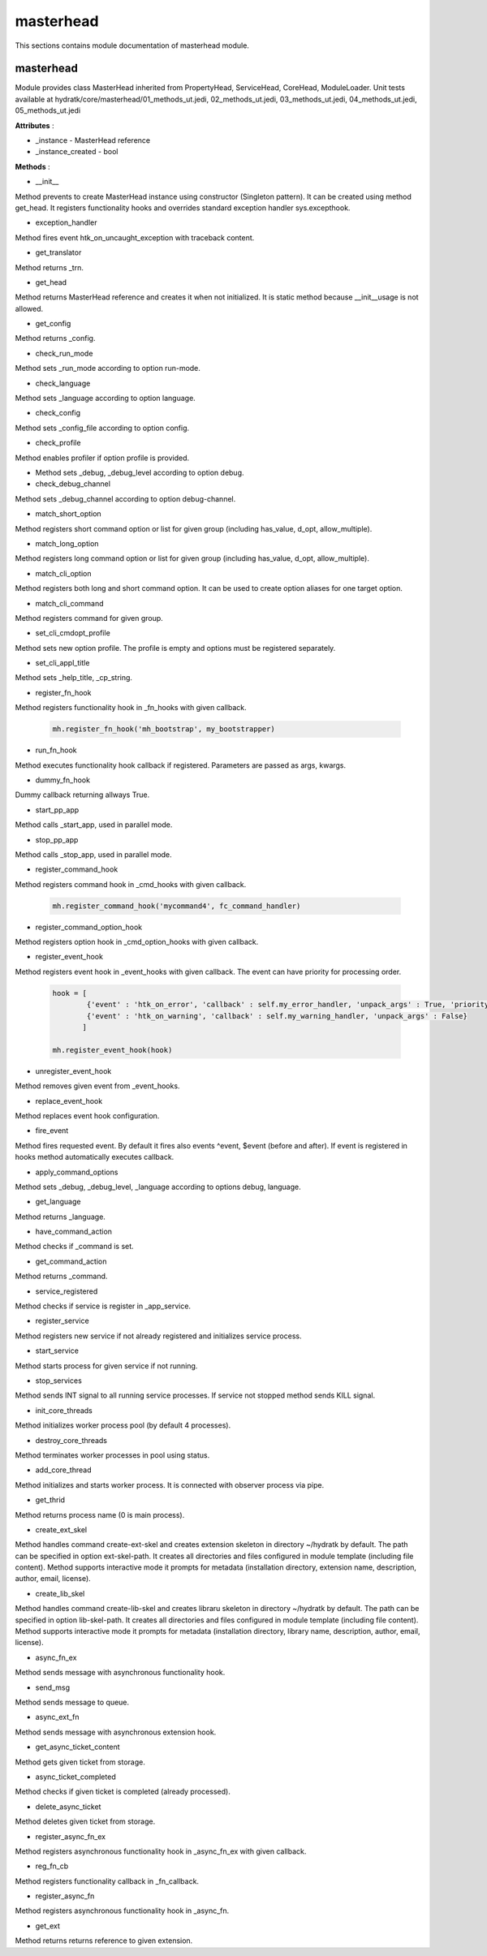 .. _module_hydra_core_masterhead:

masterhead
==========

This sections contains module documentation of masterhead module.

masterhead
^^^^^^^^^^

Module provides class MasterHead inherited from PropertyHead, ServiceHead, CoreHead, ModuleLoader.
Unit tests available at hydratk/core/masterhead/01_methods_ut.jedi, 02_methods_ut.jedi, 03_methods_ut.jedi, 04_methods_ut.jedi, 05_methods_ut.jedi

**Attributes** :

* _instance - MasterHead reference
* _instance_created - bool

**Methods** :

* __init__

Method prevents to create MasterHead instance using constructor (Singleton pattern). It can be created using method get_head.
It registers functionality hooks and overrides standard exception handler sys.excepthook.

* exception_handler

Method fires event htk_on_uncaught_exception with traceback content.

* get_translator

Method returns _trn.

* get_head

Method returns MasterHead reference and creates it when not initialized. It is static method because __init__usage  is not allowed.

* get_config

Method returns _config.

* check_run_mode

Method sets _run_mode according to option run-mode.

* check_language

Method sets _language according to option language.

* check_config

Method sets _config_file according to option config.

* check_profile

Method enables profiler if option profile is provided.

* Method sets _debug, _debug_level according to option debug.

* check_debug_channel

Method sets _debug_channel according to option debug-channel.

* match_short_option

Method registers short command option or list for given group (including has_value, d_opt, allow_multiple).

* match_long_option

Method registers long command option or list for given group (including has_value, d_opt, allow_multiple).

* match_cli_option

Method registers both long and short command option. It can be used to create option aliases for one target option.

* match_cli_command

Method registers command for given group.

* set_cli_cmdopt_profile

Method sets new option profile. The profile is empty and options must be registered separately.

* set_cli_appl_title

Method sets _help_title, _cp_string.

* register_fn_hook

Method registers functionality hook in _fn_hooks with given callback.

  .. code-block:: python  
     
     mh.register_fn_hook('mh_bootstrap', my_bootstrapper)   

* run_fn_hook

Method executes functionality hook callback if registered. Parameters are passed as args, kwargs.

* dummy_fn_hook

Dummy callback returning allways True.

* start_pp_app

Method calls _start_app, used in parallel mode.

* stop_pp_app

Method calls _stop_app, used in parallel mode.

* register_command_hook

Method registers command hook in _cmd_hooks with given callback.

  .. code-block:: python
  
     mh.register_command_hook('mycommand4', fc_command_handler)

* register_command_option_hook

Method registers option hook in _cmd_option_hooks with given callback.

* register_event_hook

Method registers event hook in _event_hooks with given callback. The event can have priority for processing order.

  .. code-block:: python
  
     hook = [
             {'event' : 'htk_on_error', 'callback' : self.my_error_handler, 'unpack_args' : True, 'priority' : const.EVENT_HOOK_PRIORITY - 1}, # will be prioritized        
             {'event' : 'htk_on_warning', 'callback' : self.my_warning_handler, 'unpack_args' : False}
            ]            
                      
     mh.register_event_hook(hook)  
     
* unregister_event_hook

Method removes given event from _event_hooks.

* replace_event_hook

Method replaces event hook configuration.

* fire_event

Method fires requested event. By default it fires also events ^event, $event (before and after).
If event is registered in hooks method automatically executes callback.

* apply_command_options

Method sets _debug, _debug_level, _language according to options debug, language.

* get_language

Method returns _language.

* have_command_action

Method checks if _command is set.

* get_command_action

Method returns _command.

* service_registered

Method checks if service is register in _app_service.

* register_service

Method registers new service if not already registered and initializes service process.

* start_service

Method starts process for given service if not running.

* stop_services

Method sends INT signal to all running service processes. If service not stopped method sends KILL signal.

* init_core_threads

Method initializes worker process pool (by default 4 processes).

* destroy_core_threads

Method terminates worker processes in pool using status.

* add_core_thread

Method initializes and starts worker process. It is connected with observer process via pipe.

* get_thrid

Method returns process name (0 is main process).

* create_ext_skel

Method handles command create-ext-skel and creates extension skeleton in directory ~/hydratk by default.
The path can be specified in option ext-skel-path. It creates all directories and files configured in module template (including file content).
Method supports interactive mode it prompts for metadata (installation directory, extension name, description, author, email, license).     

* create_lib_skel

Method handles command create-lib-skel and creates libraru skeleton in directory ~/hydratk by default.
The path can be specified in option lib-skel-path. It creates all directories and files configured in module template (including file content).
Method supports interactive mode it prompts for metadata (installation directory, library name, description, author, email, license).

* async_fn_ex

Method sends message with asynchronous functionality hook.

* send_msg

Method sends message to queue.

* async_ext_fn

Method sends message with asynchronous extension hook.

* get_async_ticket_content

Method gets given ticket from storage.

* async_ticket_completed

Method checks if given ticket is completed (already processed).

* delete_async_ticket

Method deletes given ticket from storage.

* register_async_fn_ex

Method registers asynchronous functionality hook in _async_fn_ex with given callback.

* reg_fn_cb

Method registers functionality callback in _fn_callback.

* register_async_fn

Method registers asynchronous functionality hook in _async_fn.

* get_ext

Method returns returns reference to given extension. 
